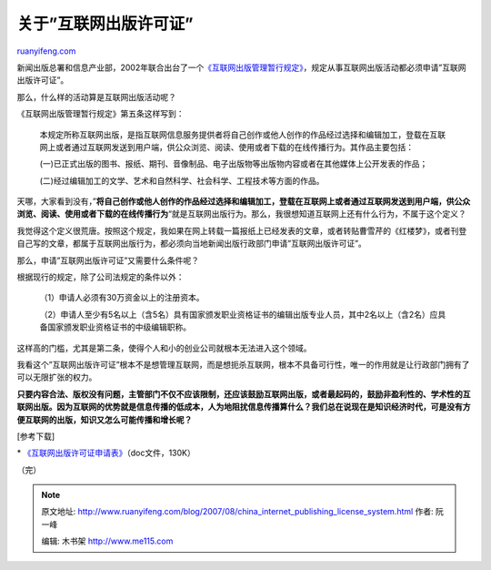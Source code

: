 .. _200708_china_internet_publishing_license_system:

关于”互联网出版许可证”
=========================================

`ruanyifeng.com <http://www.ruanyifeng.com/blog/2007/08/china_internet_publishing_license_system.html>`__

新闻出版总署和信息产业部，2002年联合出台了一个\ `《互联网出版管理暂行规定》 <http://www.google.com/search?q=%E4%BA%92%E8%81%94%E7%BD%91%E5%87%BA%E7%89%88%E7%AE%A1%E7%90%86%E6%9A%82%E8%A1%8C%E8%A7%84%E5%AE%9A&sourceid=navclient-ff&ie=UTF-8&rlz=1B3GGGL_zh-CNCN216CN216>`__\ ，规定从事互联网出版活动都必须申请”互联网出版许可证”。

那么，什么样的活动算是互联网出版活动呢？

《互联网出版管理暂行规定》第五条这样写到：

    本规定所称互联网出版，是指互联网信息服务提供者将自己创作或他人创作的作品经过选择和编辑加工，登载在互联网上或者通过互联网发送到用户端，供公众浏览、阅读、使用或者下载的在线传播行为。其作品主要包括：

    (一)已正式出版的图书、报纸、期刊、音像制品、电子出版物等出版物内容或者在其他媒体上公开发表的作品；

    (二)经过编辑加工的文学、艺术和自然科学、社会科学、工程技术等方面的作品。

天哪，大家看到没有，”\ **将自己创作或他人创作的作品经过选择和编辑加工，登载在互联网上或者通过互联网发送到用户端，供公众浏览、阅读、使用或者下载的在线传播行为**\ “就是互联网出版行为。那么，我很想知道互联网上还有什么行为，不属于这个定义？

我觉得这个定义很荒唐。按照这个规定，我如果在网上转载一篇报纸上已经发表的文章，或者转贴曹雪芹的《红楼梦》，或者刊登自己写的文章，都属于互联网出版行为，都必须向当地新闻出版行政部门申请”互联网出版许可证”。

那么，申请”互联网出版许可证”又需要什么条件呢？

根据现行的规定，除了公司法规定的条件以外：

    （1）申请人必须有30万资金以上的注册资本。

    （2）申请人至少有5名以上（含5名）具有国家颁发职业资格证书的编辑出版专业人员，其中2名以上（含2名）应具备国家颁发职业资格证书的中级编辑职称。

这样高的门槛，尤其是第二条，使得个人和小的创业公司就根本无法进入这个领域。

我看这个”互联网出版许可证”根本不是想管理互联网，而是想扼杀互联网，根本不具备可行性，唯一的作用就是让行政部门拥有了可以无限扩张的权力。

**只要内容合法、版权没有问题，主管部门不仅不应该限制，还应该鼓励互联网出版，或者最起码的，鼓励非盈利性的、学术性的互联网出版。因为互联网的优势就是信息传播的低成本，人为地阻扰信息传播算什么？我们总在说现在是知识经济时代，可是没有方便互联网的出版，知识又怎么可能传播和增长呢？**

[参考下载]

\*
`《互联网出版许可证申请表》 <http://www.ruanyifeng.com/blog/2007/08/bg2007081501.doc>`__\ （doc文件，130K）

（完）

.. note::
    原文地址: http://www.ruanyifeng.com/blog/2007/08/china_internet_publishing_license_system.html 
    作者: 阮一峰 

    编辑: 木书架 http://www.me115.com